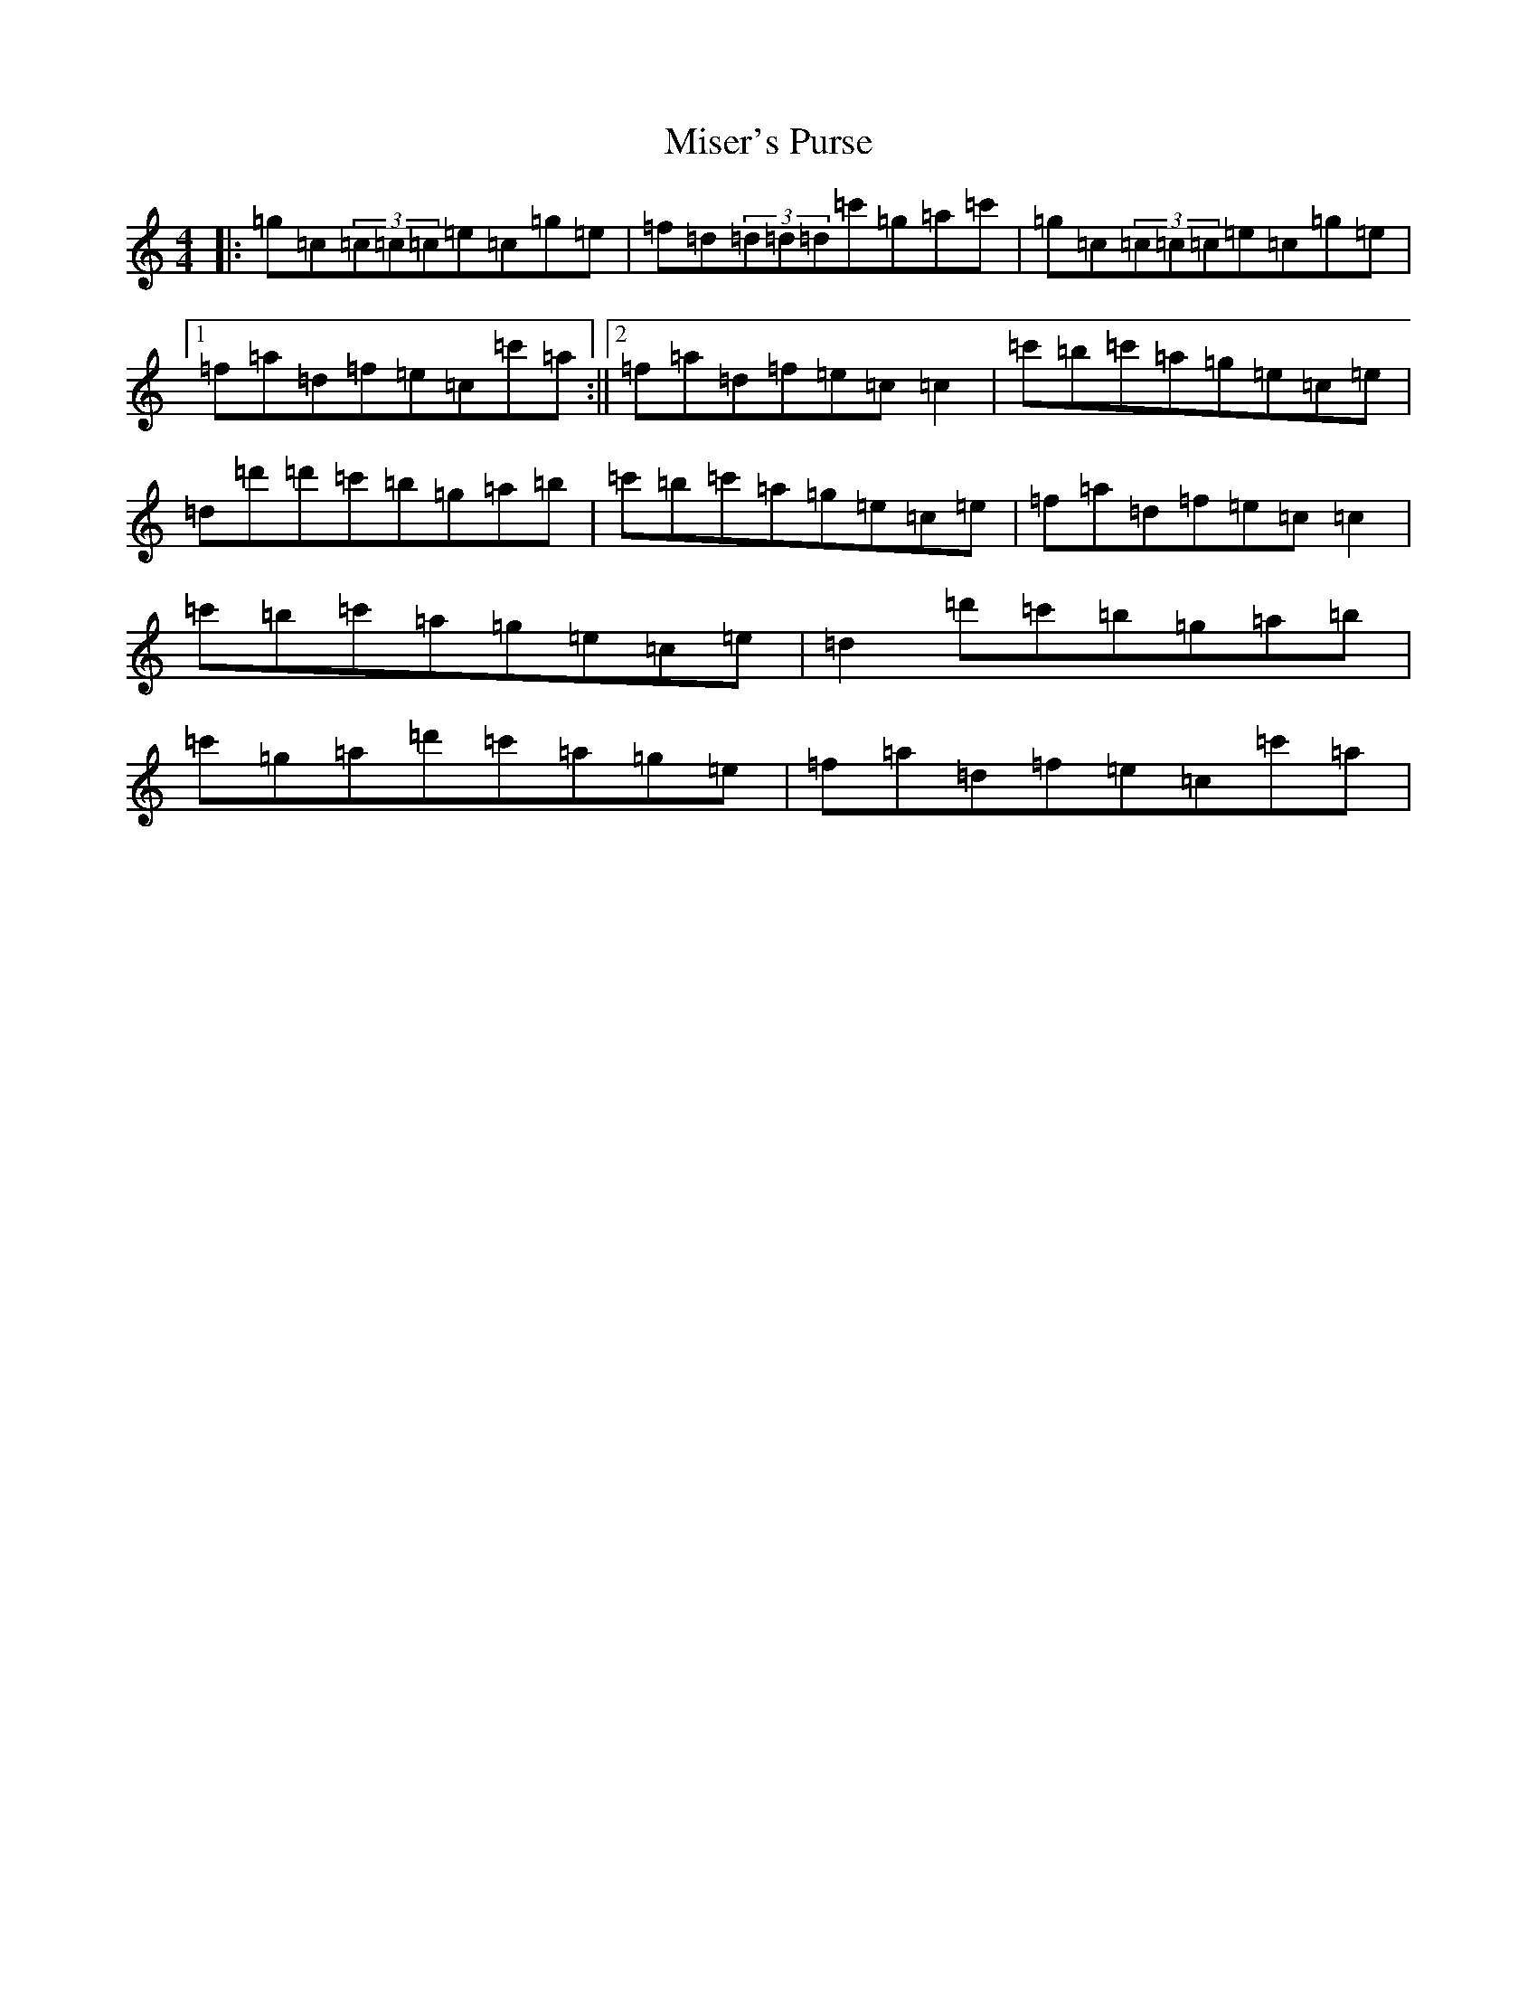 X: 14271
T: Miser's Purse
S: https://thesession.org/tunes/2035#setting15438
R: reel
M:4/4
L:1/8
K: C Major
|:=g=c(3=c=c=c=e=c=g=e|=f=d(3=d=d=d=c'=g=a=c'|=g=c(3=c=c=c=e=c=g=e|1=f=a=d=f=e=c=c'=a:||2=f=a=d=f=e=c=c2|=c'=b=c'=a=g=e=c=e|=d=d'=d'=c'=b=g=a=b|=c'=b=c'=a=g=e=c=e|=f=a=d=f=e=c=c2|=c'=b=c'=a=g=e=c=e|=d2=d'=c'=b=g=a=b|=c'=g=a=d'=c'=a=g=e|=f=a=d=f=e=c=c'=a|